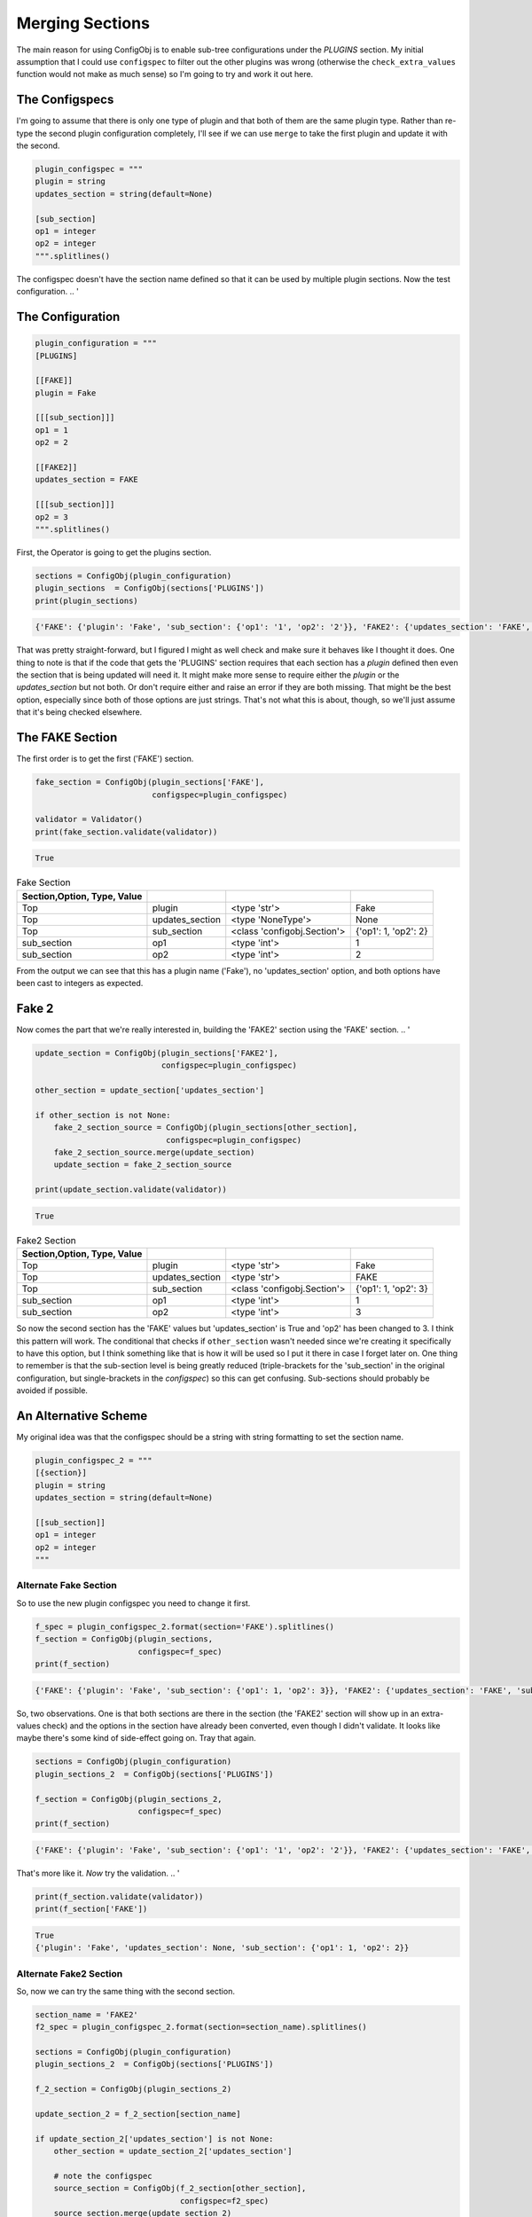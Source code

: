Merging Sections
================



The main reason for using ConfigObj is to enable sub-tree configurations under the `PLUGINS` section. My initial assumption that I could use ``configspec`` to filter out the other plugins was wrong (otherwise the ``check_extra_values`` function would not make as much sense) so I'm going to try and work it out here.

.. '




The Configspecs
---------------

I'm going to assume that there is only one type of plugin and that both of them are the same plugin type. Rather than re-type the second plugin configuration completely, I'll see if we can use ``merge`` to take the first plugin and update it with the second.


.. code:: python

    plugin_configspec = """
    plugin = string
    updates_section = string(default=None)
    
    [sub_section]
    op1 = integer
    op2 = integer
    """.splitlines()



The configspec doesn't have the section name defined so that it can be used by multiple plugin sections. Now the test configuration.
.. '

The Configuration
-----------------


.. code:: python

    plugin_configuration = """
    [PLUGINS]
    
    [[FAKE]]
    plugin = Fake
    
    [[[sub_section]]]
    op1 = 1
    op2 = 2
    
    [[FAKE2]]
    updates_section = FAKE
    
    [[[sub_section]]]
    op2 = 3
    """.splitlines()



First, the Operator is going to get the plugins section.


.. code:: python

    sections = ConfigObj(plugin_configuration)
    plugin_sections  = ConfigObj(sections['PLUGINS'])
    print(plugin_sections)

.. code::

    {'FAKE': {'plugin': 'Fake', 'sub_section': {'op1': '1', 'op2': '2'}}, 'FAKE2': {'updates_section': 'FAKE', 'sub_section': {'op2': '3'}}}
    



That was pretty straight-forward, but I figured I might as well check and make sure it behaves like I thought it does. One thing to note is that if the code that gets the 'PLUGINS' section requires that each section has a `plugin` defined then even the section that is being updated will need it. It might make more sense to require either the `plugin` or the `updates_section` but not both. Or don't require either and raise an error if they are both missing. That might be the best option, especially since both of those options are just strings. That's not what this is about, though, so we'll just assume that it's being checked elsewhere.

The FAKE Section
----------------

The first order is to get the first ('FAKE') section.


.. code:: python

    fake_section = ConfigObj(plugin_sections['FAKE'],
                             configspec=plugin_configspec)
    
    validator = Validator()
    print(fake_section.validate(validator))

.. code::

    True
    



.. csv-table:: Fake Section
   :header: Section,Option, Type, Value
   :delim: ;
   

   Top;plugin;<type 'str'>;Fake
   Top;updates_section;<type 'NoneType'>;None
   Top;sub_section;<class 'configobj.Section'>;{'op1': 1, 'op2': 2}
   sub_section;op1;<type 'int'>;1
   sub_section;op2;<type 'int'>;2



From the output we can see that this has a plugin name ('Fake'), no 'updates_section' option, and both options have been cast to integers as expected.

Fake 2
------

Now comes the part that we're really interested in, building the 'FAKE2' section using the 'FAKE' section.
.. '


.. code:: python

    update_section = ConfigObj(plugin_sections['FAKE2'],
                               configspec=plugin_configspec)
    
    other_section = update_section['updates_section']
    
    if other_section is not None:
        fake_2_section_source = ConfigObj(plugin_sections[other_section],
                                configspec=plugin_configspec)
        fake_2_section_source.merge(update_section)
        update_section = fake_2_section_source
    
    print(update_section.validate(validator))

.. code::

    True
    



.. csv-table:: Fake2 Section
   :header: Section,Option, Type, Value
   :delim: ;
   

   Top;plugin;<type 'str'>;Fake
   Top;updates_section;<type 'str'>;FAKE
   Top;sub_section;<class 'configobj.Section'>;{'op1': 1, 'op2': 3}
   sub_section;op1;<type 'int'>;1
   sub_section;op2;<type 'int'>;3



So now the second section has the 'FAKE' values but 'updates_section' is True and 'op2' has been changed to 3. I think this pattern will work. The conditional that checks if ``other_section`` wasn't needed since we're creating it specifically to have this option, but I think something like that is how it will be used so I put it there in case I forget later on. One thing to remember is that the sub-section level is being greatly reduced (triple-brackets for the 'sub_section' in the original configuration, but single-brackets in the `configspec`) so this can get confusing. Sub-sections should probably be avoided if possible.

An Alternative Scheme
---------------------

My original idea was that the configspec should be a string with string formatting to set the section name.


.. code:: python

    plugin_configspec_2 = """
    [{section}]
    plugin = string
    updates_section = string(default=None)
    
    [[sub_section]]
    op1 = integer
    op2 = integer
    """



Alternate Fake Section
~~~~~~~~~~~~~~~~~~~~~~

So to use the new plugin configspec you need to change it first.


.. code:: python

    f_spec = plugin_configspec_2.format(section='FAKE').splitlines()
    f_section = ConfigObj(plugin_sections,
                          configspec=f_spec)
    print(f_section)

.. code::

    {'FAKE': {'plugin': 'Fake', 'sub_section': {'op1': 1, 'op2': 3}}, 'FAKE2': {'updates_section': 'FAKE', 'sub_section': {'op2': '3'}}}
    



So, two observations. One is that both sections are there in the section (the 'FAKE2' section will show up in an extra-values check) and the options in the section have already been converted, even though I didn't validate. It looks like maybe there's some kind of side-effect going on. Tray that again.


.. code:: python

    sections = ConfigObj(plugin_configuration)
    plugin_sections_2  = ConfigObj(sections['PLUGINS'])
    
    f_section = ConfigObj(plugin_sections_2,
                          configspec=f_spec)
    print(f_section)

.. code::

    {'FAKE': {'plugin': 'Fake', 'sub_section': {'op1': '1', 'op2': '2'}}, 'FAKE2': {'updates_section': 'FAKE', 'sub_section': {'op2': '3'}}}
    



That's more like it. *Now* try the validation.
.. '


.. code:: python

    print(f_section.validate(validator))
    print(f_section['FAKE'])

.. code::

    True
    {'plugin': 'Fake', 'updates_section': None, 'sub_section': {'op1': 1, 'op2': 2}}
    




Alternate Fake2 Section
~~~~~~~~~~~~~~~~~~~~~~~

So, now we can try the same thing with the second section.


.. code:: python

    section_name = 'FAKE2'
    f2_spec = plugin_configspec_2.format(section=section_name).splitlines()
    
    sections = ConfigObj(plugin_configuration)
    plugin_sections_2  = ConfigObj(sections['PLUGINS'])
    
    f_2_section = ConfigObj(plugin_sections_2)
    
    update_section_2 = f_2_section[section_name]
    
    if update_section_2['updates_section'] is not None:
        other_section = update_section_2['updates_section']
    
        # note the configspec
        source_section = ConfigObj(f_2_section[other_section],
                                   configspec=f2_spec)
        source_section.merge(update_section_2)
        update_section_2 = source_section
    
    print(update_section_2.validate(validator))
    print(update_section_2)

.. code::

    False
    {'plugin': 'Fake', 'updates_section': 'FAKE', 'sub_section': {'op1': '1', 'op2': '3'}, 'FAKE2': {'updates_section': None, 'sub_section': {}}}
    



You'll note that this really doesn't work. To merge the two you have to separate the sections, but once you do this the section names are lost so the configspec has to be the original one without the section-name in it. Time to abandon this idea.

.. _ape-explorations-configobj-merging-defaults:

Default Values
--------------

The main reason why I was interested in this was to see if there would be an easy way to create partial configurations that updated a base configuration section that has all the options. In order for that to make sense, the options have to be optional. But does setting defaults cause the new configuration to overwrite the base with the defaults?


.. code:: python

    optional_configspec = """
    plugin = option('Fake')
    updates_section = string(default=None)
    
    op1 = integer
    op2 = integer(default=2)
    op3 = integer(default=None)
    """




.. code:: python

    optional_configuration = """
    [Fake1]
    plugin = Fake
    op1 = 5
    op2 = 6
    op3 = 7
    
    [Fake2]
    updates_section = Fake1
    plugin = Fake
    op1 = 53
    """




.. code:: python

    optional_configspec = ConfigObj(optional_configspec.splitlines())
    optional_configuration = ConfigObj(optional_configuration.splitlines())
    
    base_section = ConfigObj(optional_configuration['Fake1'],
                             configspec=optional_configspec)
    source_section = optional_configuration['Fake2']
    base_section.merge(source_section)
    print(base_section.validate(validator))

.. code::

    True
    



.. csv-table:: Fake2 Updated
   :header: Option, Value


   plugin,Fake
   op1,53
   op2,6
   op3,7
   updates_section,Fake1



Now that I look at it, I never validated the source_section so it didn't have the defaults in it. What happens if I do?

.. '


.. code:: python

    base_section = ConfigObj(optional_configuration['Fake1'],
                             configspec=optional_configspec)
    
    source_section = ConfigObj(source_section,
                               configspec=optional_configspec)
    source_section.validate(validator)
    base_section.validate(validator)
    base_section.merge(source_section)



.. csv-table:: Fake2 Validated and Updated


   plugin,Fake
   op1,53
   op2,2
   op3,None
   updates_section,Fake1



That didn't work. Inserting the default values through validation caused them to overwrite the base configuration. So it looks like the way to make it work is to make sure that the validation is only done on the base-section, not the updating section.
